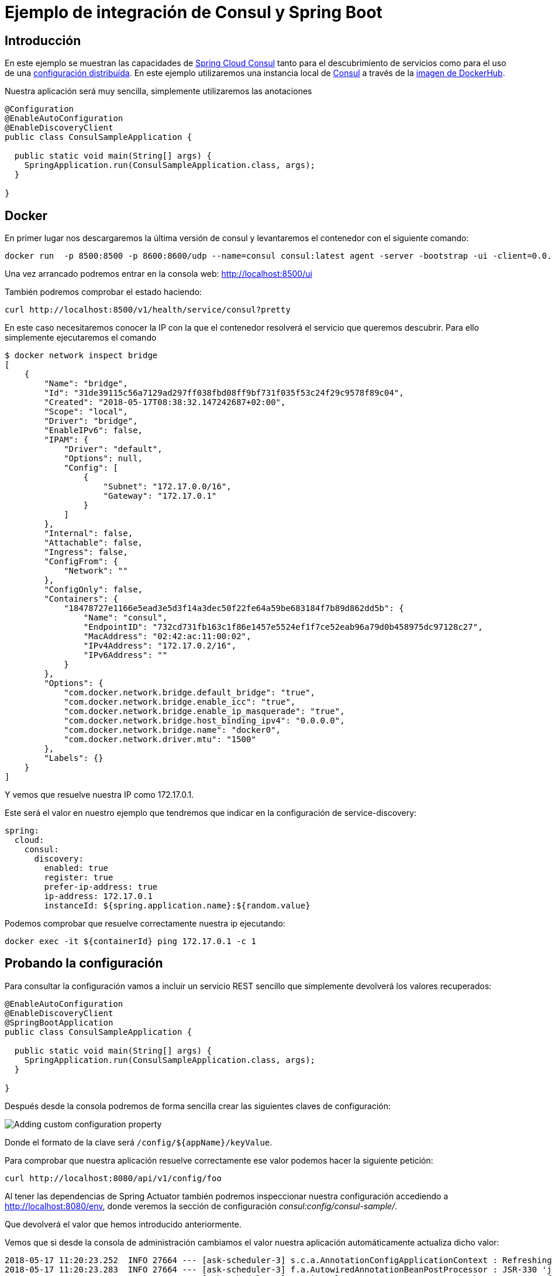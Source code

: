 = Ejemplo de integración de Consul y Spring Boot  

:imagesdir: docs/images:

== Introducción

En este ejemplo se muestran las capacidades de https://cloud.spring.io/spring-cloud-consul/[Spring Cloud Consul]
tanto para el descubrimiento de servicios como para el uso de una
https://cloud.spring.io/spring-cloud-config/[configuración distribuída].
En este ejemplo utilizaremos una instancia local de https://www.consul.io/[Consul] a través de la
https://hub.docker.com/_/consul/[imagen de DockerHub].

Nuestra aplicación será muy sencilla, simplemente utilizaremos las anotaciones 

[source,java]
----
@Configuration
@EnableAutoConfiguration
@EnableDiscoveryClient
public class ConsulSampleApplication {

  public static void main(String[] args) {
    SpringApplication.run(ConsulSampleApplication.class, args);
  }

}
----

== Docker

En primer lugar nos descargaremos la última versión de consul y levantaremos el contenedor con el
siguiente comando:

----
docker run  -p 8500:8500 -p 8600:8600/udp --name=consul consul:latest agent -server -bootstrap -ui -client=0.0.0.0
----

Una vez arrancado podremos entrar en la consola web: http://localhost:8500/ui

También podremos comprobar el estado haciendo:

----
curl http://localhost:8500/v1/health/service/consul?pretty
----

En este caso necesitaremos conocer la IP con la que el contenedor resolverá el servicio que
queremos descubrir. Para ello simplemente ejecutaremos el comando

----
$ docker network inspect bridge
[
    {
        "Name": "bridge",
        "Id": "31de39115c56a7129ad297ff038fbd08ff9bf731f035f53c24f29c9578f89c04",
        "Created": "2018-05-17T08:38:32.147242687+02:00",
        "Scope": "local",
        "Driver": "bridge",
        "EnableIPv6": false,
        "IPAM": {
            "Driver": "default",
            "Options": null,
            "Config": [
                {
                    "Subnet": "172.17.0.0/16",
                    "Gateway": "172.17.0.1"
                }
            ]
        },
        "Internal": false,
        "Attachable": false,
        "Ingress": false,
        "ConfigFrom": {
            "Network": ""
        },
        "ConfigOnly": false,
        "Containers": {
            "18478727e1166e5ead3e5d3f14a3dec50f22fe64a59be683184f7b89d862dd5b": {
                "Name": "consul",
                "EndpointID": "732cd731fb163c1f86e1457e5524ef1f7ce52eab96a79d0b458975dc97128c27",
                "MacAddress": "02:42:ac:11:00:02",
                "IPv4Address": "172.17.0.2/16",
                "IPv6Address": ""
            }
        },
        "Options": {
            "com.docker.network.bridge.default_bridge": "true",
            "com.docker.network.bridge.enable_icc": "true",
            "com.docker.network.bridge.enable_ip_masquerade": "true",
            "com.docker.network.bridge.host_binding_ipv4": "0.0.0.0",
            "com.docker.network.bridge.name": "docker0",
            "com.docker.network.driver.mtu": "1500"
        },
        "Labels": {}
    }
]
----

Y vemos que resuelve nuestra IP como 172.17.0.1.

Este será el valor en nuestro ejemplo que tendremos que indicar en la configuración de service-discovery:

[source,yml]
----
spring:
  cloud:
    consul:
      discovery:
        enabled: true
        register: true
        prefer-ip-address: true
        ip-address: 172.17.0.1
        instanceId: ${spring.application.name}:${random.value}
----

Podemos comprobar que resuelve correctamente nuestra ip ejecutando:

----
docker exec -it ${containerId} ping 172.17.0.1 -c 1
----

== Probando la configuración

Para consultar la configuración vamos a incluir un servicio REST sencillo que simplemente devolverá
los valores recuperados:

[source,java]
----
@EnableAutoConfiguration
@EnableDiscoveryClient
@SpringBootApplication
public class ConsulSampleApplication {

  public static void main(String[] args) {
    SpringApplication.run(ConsulSampleApplication.class, args);
  }

}
----

Después desde la consola podremos de forma sencilla crear las siguientes claves de configuración:

image::https://raw.githubusercontent.com/labcabrera/sample-spring-consul/master/docs/images/consul-console-add-key-value.png[Adding custom configuration property]

Donde el formato de la clave será `/config/${appName}/keyValue`.

Para comprobar que nuestra aplicación resuelve correctamente ese valor podemos hacer la siguiente
petición:

----
curl http://localhost:8080/api/v1/config/foo
----

Al tener las dependencias de Spring Actuator también podremos inspeccionar nuestra configuración
accediendo a http://localhost:8080/env, donde veremos la sección de configuración
_consul:config/consul-sample/_.

Que devolverá el valor que hemos introducido anteriormente.

Vemos que si desde la consola de administración cambiamos el valor nuestra aplicación
automáticamente actualiza dicho valor:

----
2018-05-17 11:20:23.252  INFO 27664 --- [ask-scheduler-3] s.c.a.AnnotationConfigApplicationContext : Refreshing org.springframework.context.annotation.AnnotationConfigApplicationContext@1176c553: startup date [Thu May 17 11:20:23 CEST 2018]; root of context hierarchy
2018-05-17 11:20:23.283  INFO 27664 --- [ask-scheduler-3] f.a.AutowiredAnnotationBeanPostProcessor : JSR-330 'javax.inject.Inject' annotation found and supported for autowiring
2018-05-17 11:20:23.295  INFO 27664 --- [ask-scheduler-3] trationDelegate$BeanPostProcessorChecker : Bean 'configurationPropertiesRebinderAutoConfiguration' of type [org.springframework.cloud.autoconfigure.ConfigurationPropertiesRebinderAutoConfiguration$$EnhancerBySpringCGLIB$$e02d6bc] is not eligible for getting processed by all BeanPostProcessors (for example: not eligible for auto-proxying)
2018-05-17 11:20:23.507  INFO 27664 --- [ask-scheduler-3] b.c.PropertySourceBootstrapConfiguration : Located property source: CompositePropertySource [name='consul', propertySources=[ConsulPropertySource {name='config/consul-sample/'}, ConsulPropertySource {name='config/application/'}]]
2018-05-17 11:20:23.509  INFO 27664 --- [ask-scheduler-3] o.s.boot.SpringApplication               : No active profile set, falling back to default profiles: default
2018-05-17 11:20:23.511  INFO 27664 --- [ask-scheduler-3] s.c.a.AnnotationConfigApplicationContext : Refreshing org.springframework.context.annotation.AnnotationConfigApplicationContext@720b5947: startup date [Thu May 17 11:20:23 CEST 2018]; parent: org.springframework.context.annotation.AnnotationConfigApplicationContext@1176c553
2018-05-17 11:20:23.517  INFO 27664 --- [ask-scheduler-3] f.a.AutowiredAnnotationBeanPostProcessor : JSR-330 'javax.inject.Inject' annotation found and supported for autowiring
2018-05-17 11:20:23.538  INFO 27664 --- [ask-scheduler-3] o.s.boot.SpringApplication               : Started application in 0.5 seconds (JVM running for 131.782)
2018-05-17 11:20:23.539  INFO 27664 --- [ask-scheduler-3] s.c.a.AnnotationConfigApplicationContext : Closing org.springframework.context.annotation.AnnotationConfigApplicationContext@720b5947: startup date [Thu May 17 11:20:23 CEST 2018]; parent: org.springframework.context.annotation.AnnotationConfigApplicationContext@1176c553
2018-05-17 11:20:23.540  INFO 27664 --- [ask-scheduler-3] s.c.a.AnnotationConfigApplicationContext : Closing org.springframework.context.annotation.AnnotationConfigApplicationContext@1176c553: startup date [Thu May 17 11:20:23 CEST 2018]; root of context hierarchy
2018-05-17 11:20:23.734  INFO 27664 --- [ask-scheduler-3] o.s.c.e.event.RefreshEventListener       : Refresh keys changed: [foo]
----


== Service discovery

Para utilizar el sistema de registro de servicios primero declararemos el siguiente bean:

[source,java]
----
@LoadBalanced
@Bean
public RestTemplate loadbalancedRestTemplate() {
  return new RestTemplate();
}
----

Después simplemente crearemos un cliente que obtenga el endpoint desde Consul:

[source,java]
----
@RestController
public class ApiConsumerController {

  @Value("http://${spring.application.name}/api/v1/dummy")
  private String endpoint;

  @Autowired
  private RestTemplate restTemplate;

  @GetMapping("/api/v1/consumer")
  public DummyMessage consume() {
    return restTemplate.getForObject(endpoint, DummyMessage.class);
  }

}
----

Siendo _consul-sample_ nuestro identificador de servicio con el que nos hemos registrado en Consul
(este valor será el _spring.application.name_).

Para probar que funciona simplemente haremos la siguiente petición
----
$ curl http://localhost:8080/api/v1/consumer
{"id":"a66a3e5d-4679-4c6d-8d5b-1d284807a81f","subject":"Hello","body":"Generated at 2018-05-17T12:18:47.566"}
----

Inspeccionando el log veremos:

----
2018-05-17 12:18:46.647  INFO 3849 --- [nio-8080-exec-7] s.c.a.AnnotationConfigApplicationContext : Refreshing org.springframework.context.annotation.AnnotationConfigApplicationContext@5c666bb7: startup date [Thu May 17 12:18:46 CEST 2018]; parent: org.springframework.boot.context.embedded.AnnotationConfigEmbeddedWebApplicationContext@859ea42
2018-05-17 12:18:46.724  INFO 3849 --- [nio-8080-exec-7] f.a.AutowiredAnnotationBeanPostProcessor : JSR-330 'javax.inject.Inject' annotation found and supported for autowiring
2018-05-17 12:18:47.110  INFO 3849 --- [nio-8080-exec-7] c.netflix.config.ChainedDynamicProperty  : Flipping property: consul-sample.ribbon.ActiveConnectionsLimit to use NEXT property: niws.loadbalancer.availabilityFilteringRule.activeConnectionsLimit = 2147483647
2018-05-17 12:18:47.191  INFO 3849 --- [nio-8080-exec-7] c.n.u.concurrent.ShutdownEnabledTimer    : Shutdown hook installed for: NFLoadBalancer-PingTimer-consul-sample
2018-05-17 12:18:47.280  INFO 3849 --- [nio-8080-exec-7] c.netflix.loadbalancer.BaseLoadBalancer  : Client: consul-sample instantiated a LoadBalancer: DynamicServerListLoadBalancer:{NFLoadBalancer:name=consul-sample,current list of Servers=[],Load balancer stats=Zone stats: {},Server stats: []}ServerList:null
2018-05-17 12:18:47.292  INFO 3849 --- [nio-8080-exec-7] c.n.l.DynamicServerListLoadBalancer      : Using serverListUpdater PollingServerListUpdater
2018-05-17 12:18:47.354  INFO 3849 --- [nio-8080-exec-7] c.netflix.config.ChainedDynamicProperty  : Flipping property: consul-sample.ribbon.ActiveConnectionsLimit to use NEXT property: niws.loadbalancer.availabilityFilteringRule.activeConnectionsLimit = 2147483647
2018-05-17 12:18:47.363  INFO 3849 --- [nio-8080-exec-7] c.n.l.DynamicServerListLoadBalancer      : DynamicServerListLoadBalancer for client consul-sample initialized: DynamicServerListLoadBalancer:{NFLoadBalancer:name=consul-sample,current list of Servers=[172.17.0.1:8080, 172.17.0.1:8080, 172.17.0.1:8080],Load balancer stats=Zone stats: {unknown=[Zone:unknown;  Instance count:3;  Active connections count: 0;  Circuit breaker tripped count: 0;  Active connections per server: 0.0;]
},Server stats: [[Server:172.17.0.1:8080;  Zone:UNKNOWN;  Total Requests:0;  Successive connection failure:0;  Total blackout seconds:0;  Last connection made:Thu Jan 01 01:00:00 CET 1970;  First connection made: Thu Jan 01 01:00:00 CET 1970;  Active Connections:0;  total failure count in last (1000) msecs:0;  average resp time:0.0;  90 percentile resp time:0.0;  95 percentile resp time:0.0;  min resp time:0.0;  max resp time:0.0;  stddev resp time:0.0]
]}ServerList:ConsulServerList{serviceId='consul-sample', tag=null}
2018-05-17 12:18:48.315  INFO 3849 --- [erListUpdater-0] c.netflix.config.ChainedDynamicProperty  : Flipping property: consul-sample.ribbon.ActiveConnectionsLimit to use NEXT property: niws.loadbalancer.availabilityFilteringRule.activeConnectionsLimit = 2147483647
----

Y eso es todo por el momento.

